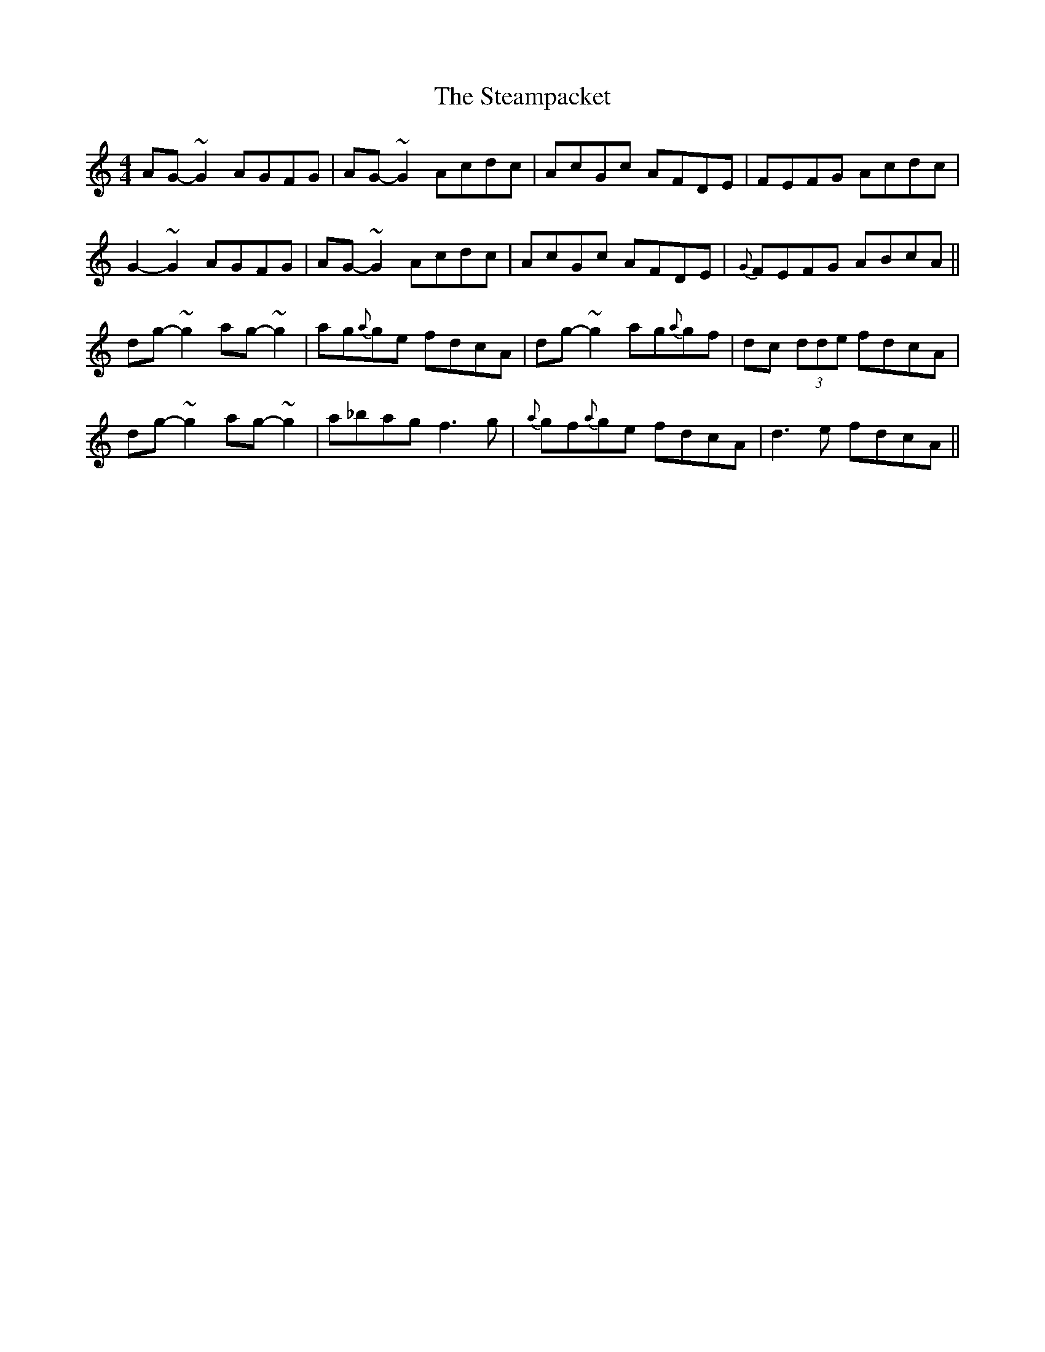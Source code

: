 X: 38491
T: Steampacket, The
R: reel
M: 4/4
K: Gmixolydian
AG-~G2 AGFG|AG-~G2 Acdc|AcGc AFDE|FEFG Acdc|
G2-~G2 AGFG|AG-~G2 Acdc|AcGc AFDE|{G}FEFG ABcA||
dg-~g2 ag-~g2|ag{a}ge fdcA|dg-~g2 ag{a}gf|dc (3dde fdcA|
dg-~g2 ag-~g2|a_bag f3g|{a}gf{a}ge fdcA|d3e fdcA||

